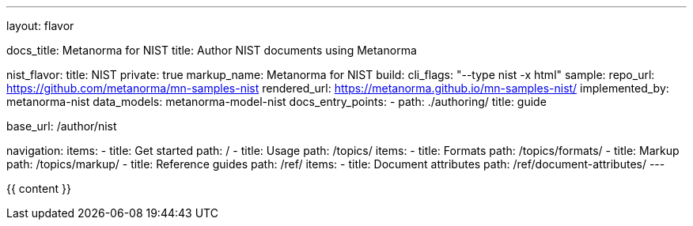 ---
layout: flavor

docs_title: Metanorma for NIST
title: Author NIST documents using Metanorma

nist_flavor:
  title: NIST
  private: true
  markup_name: Metanorma for NIST
  build:
    cli_flags: "--type nist -x html"
  sample:
    repo_url: https://github.com/metanorma/mn-samples-nist
    rendered_url: https://metanorma.github.io/mn-samples-nist/
  implemented_by: metanorma-nist
  data_models: metanorma-model-nist
  docs_entry_points:
    - path: ./authoring/
      title: guide

base_url: /author/nist

navigation:
  items:
  - title: Get started
    path: /
  - title: Usage
    path: /topics/
    items:
    - title: Formats
      path: /topics/formats/
    - title: Markup
      path: /topics/markup/
  - title: Reference guides
    path: /ref/
    items:
      - title: Document attributes
        path: /ref/document-attributes/
---

{{ content }}
